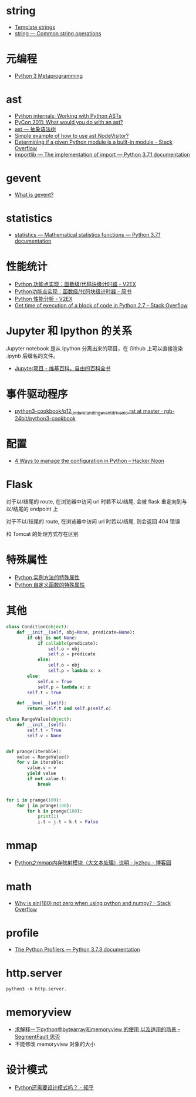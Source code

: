 * string
  + [[https://docs.python.org/3.4/library/string.html#template-strings][Template strings]]
  + [[https://docs.python.org/3/library/string.html][string — Common string operations]]
    
* 元编程
  + [[http://www.dabeaz.com/py3meta/index.html][Python 3 Metaprogramming]]

* ast
  + [[https://eli.thegreenplace.net/2009/11/28/python-internals-working-with-python-asts/][Python internals: Working with Python ASTs]]
  + [[http://video.tudou.com/v/XMjEzODYwNzA0OA==.html?__fr=oldtd][PyCon 2011: What would you do with an ast?]]
  + [[https://www.rddoc.com/doc/Python/3.6.0/zh/library/ast/][ast — 抽象语法树]]
  + [[https://stackoverflow.com/questions/1515357/simple-example-of-how-to-use-ast-nodevisitor][Simple example of how to use ast.NodeVisitor?]]
  + [[https://stackoverflow.com/questions/4922520/determining-if-a-given-python-module-is-a-built-in-module][Determining if a given Python module is a built-in module - Stack Overflow]]
  + [[https://docs.python.org/3/library/importlib.html#importlib.machinery.ModuleSpec][importlib — The implementation of import — Python 3.7.1 documentation]]

* gevent
  + [[http://www.gevent.org/index.html][What is gevent?]]

* statistics
  + [[https://docs.python.org/3/library/statistics.html][statistics — Mathematical statistics functions — Python 3.7.1 documentation]]

* 性能统计
  + [[https://www.v2ex.com/t/524217#reply11][Python 功能点实现：函数级/代码块级计时器 - V2EX]]
  + [[https://www.jianshu.com/p/c890d5258ac9][Python功能点实现：函数级/代码块级计时器 - 简书]]
  + [[https://www.v2ex.com/t/524241#reply0][Python 性能分析 - V2EX]]
  + [[https://stackoverflow.com/questions/15707056/get-time-of-execution-of-a-block-of-code-in-python-2-7][Get time of execution of a block of code in Python 2.7 - Stack Overflow]]

* Jupyter 和 Ipython 的关系
  Jupyter notebook 是从 Ipython 分离出来的项目，在 Github 上可以直接渲染 .ipynb 后缀名的文件。 

  + [[https://zh.wikipedia.org/wiki/Jupyter%E9%A1%B9%E7%9B%AE][Jupyter项目 - 维基百科，自由的百科全书]]

* 事件驱动程序
  + [[https://github.com/rgb-24bit/python3-cookbook/blob/master/source/c11/p12_understanding_event_driven_io.rst][python3-cookbook/p12_understanding_event_driven_io.rst at master · rgb-24bit/python3-cookbook]]

* 配置
  + [[https://hackernoon.com/4-ways-to-manage-the-configuration-in-python-4623049e841b][4 Ways to manage the configuration in Python – Hacker Noon]]

* Flask
  对于以/结尾的 route, 在浏览器中访问 url 时若不以/结尾, 会被 flask 重定向到与以/结尾的 endpoint 上

  对于不以/结尾的 route, 在浏览器中访问 url 时若以/结尾, 则会返回 404 错误

  和 Tomcat 的处理方式存在区别

* 特殊属性
  + [[https://segmentfault.com/a/1190000005701971][Python 实例方法的特殊属性]]
  + [[https://segmentfault.com/a/1190000005685090][Python 自定义函数的特殊属性]]

* 其他
  #+BEGIN_SRC python
    class Condition(object):
        def __init__(self, obj=None, predicate=None):
            if obj is not None:
                if callable(predicate):
                    self.o = obj
                    self.p = predicate
                else:
                    self.o = obj
                    self.p = lambda x: x
            else:
                self.o = True
                self.p = lambda x: x
            self.t = True

        def __bool__(self):
            return self.t and self.p(self.o)

    class RangeValue(object):
        def __init__(self):
            self.t = True
            self.v = None


    def prange(iterable):
        value = RangeValue()
        for v in iterable:
            value.v = v
            yield value
            if not value.t:
                break


    for i in prange(100):
        for j in prange(100):
            for k in prange(100):
                print(1)
                i.t = j.t = k.t = False
  #+END_SRC

* mmap
  + [[https://www.cnblogs.com/zhoujinyi/p/6062907.html][Python之mmap内存映射模块（大文本处理）说明 - jyzhou - 博客园]]

* math
  + [[https://stackoverflow.com/questions/18646477/why-is-sin180-not-zero-when-using-python-and-numpy][Why is sin(180) not zero when using python and numpy? - Stack Overflow]]

* profile
  + [[https://docs.python.org/3.7/library/profile.html][The Python Profilers — Python 3.7.3 documentation]]
* http.server
  #+BEGIN_EXAMPLE
    python3 -m http.server.
  #+END_EXAMPLE

* memoryview
  + [[https://segmentfault.com/q/1010000007137721][求解释一下python中bytearray和memoryview 的使用 以及适用的场景 - SegmentFault 思否]]
  + 不能修改 memoryview 对象的大小

* 设计模式
  + [[https://zhuanlan.zhihu.com/p/27619451][Python还需要设计模式吗？ - 知乎]]


